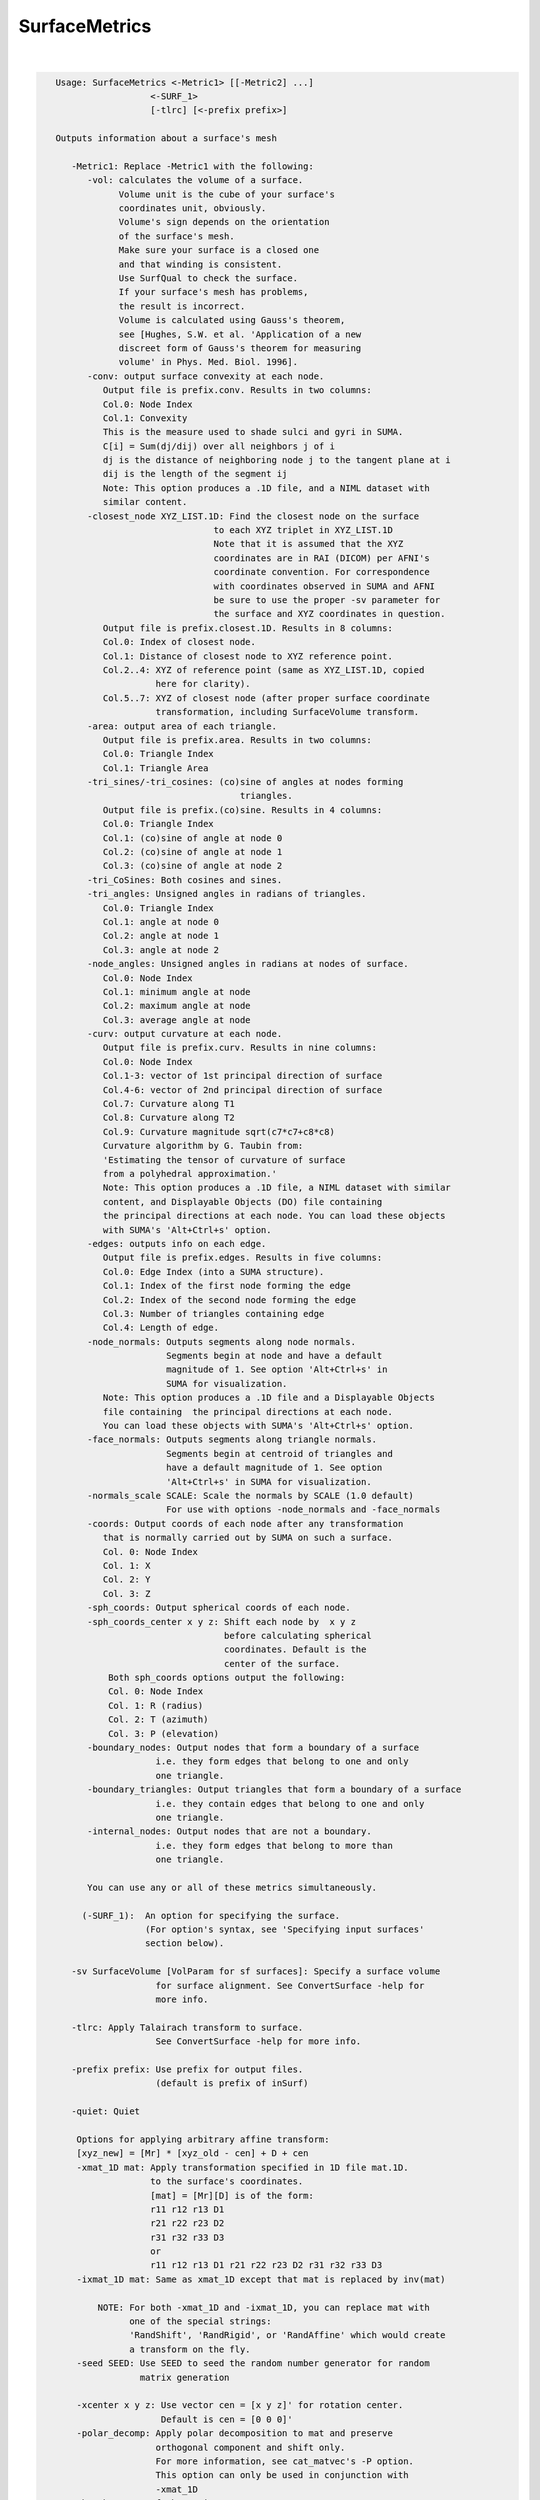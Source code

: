 **************
SurfaceMetrics
**************

.. _ahelp_SurfaceMetrics:

.. contents:: 
    :depth: 4 

| 

.. code-block:: none

    
    Usage: SurfaceMetrics <-Metric1> [[-Metric2] ...] 
                      <-SURF_1> 
                      [-tlrc] [<-prefix prefix>]
    
    Outputs information about a surface's mesh
    
       -Metric1: Replace -Metric1 with the following:
          -vol: calculates the volume of a surface.
                Volume unit is the cube of your surface's
                coordinates unit, obviously.
                Volume's sign depends on the orientation
                of the surface's mesh.
                Make sure your surface is a closed one
                and that winding is consistent.
                Use SurfQual to check the surface.
                If your surface's mesh has problems,
                the result is incorrect. 
                Volume is calculated using Gauss's theorem,
                see [Hughes, S.W. et al. 'Application of a new 
                discreet form of Gauss's theorem for measuring 
                volume' in Phys. Med. Biol. 1996].
          -conv: output surface convexity at each node.
             Output file is prefix.conv. Results in two columns:
             Col.0: Node Index
             Col.1: Convexity
             This is the measure used to shade sulci and gyri in SUMA.
             C[i] = Sum(dj/dij) over all neighbors j of i
             dj is the distance of neighboring node j to the tangent plane at i
             dij is the length of the segment ij
             Note: This option produces a .1D file, and a NIML dataset with 
             similar content.
          -closest_node XYZ_LIST.1D: Find the closest node on the surface
                                  to each XYZ triplet in XYZ_LIST.1D
                                  Note that it is assumed that the XYZ
                                  coordinates are in RAI (DICOM) per AFNI's
                                  coordinate convention. For correspondence
                                  with coordinates observed in SUMA and AFNI
                                  be sure to use the proper -sv parameter for
                                  the surface and XYZ coordinates in question.
             Output file is prefix.closest.1D. Results in 8 columns:
             Col.0: Index of closest node.
             Col.1: Distance of closest node to XYZ reference point.
             Col.2..4: XYZ of reference point (same as XYZ_LIST.1D, copied 
                       here for clarity).
             Col.5..7: XYZ of closest node (after proper surface coordinate
                       transformation, including SurfaceVolume transform.
          -area: output area of each triangle. 
             Output file is prefix.area. Results in two columns:
             Col.0: Triangle Index
             Col.1: Triangle Area
          -tri_sines/-tri_cosines: (co)sine of angles at nodes forming
                                       triangles.
             Output file is prefix.(co)sine. Results in 4 columns:
             Col.0: Triangle Index
             Col.1: (co)sine of angle at node 0
             Col.2: (co)sine of angle at node 1
             Col.3: (co)sine of angle at node 2
          -tri_CoSines: Both cosines and sines.
          -tri_angles: Unsigned angles in radians of triangles.
             Col.0: Triangle Index
             Col.1: angle at node 0
             Col.2: angle at node 1
             Col.3: angle at node 2
          -node_angles: Unsigned angles in radians at nodes of surface.
             Col.0: Node Index
             Col.1: minimum angle at node 
             Col.2: maximum angle at node 
             Col.3: average angle at node 
          -curv: output curvature at each node.
             Output file is prefix.curv. Results in nine columns:
             Col.0: Node Index
             Col.1-3: vector of 1st principal direction of surface
             Col.4-6: vector of 2nd principal direction of surface
             Col.7: Curvature along T1
             Col.8: Curvature along T2
             Col.9: Curvature magnitude sqrt(c7*c7+c8*c8)
             Curvature algorithm by G. Taubin from: 
             'Estimating the tensor of curvature of surface 
             from a polyhedral approximation.'
             Note: This option produces a .1D file, a NIML dataset with similar
             content, and Displayable Objects (DO) file containing 
             the principal directions at each node. You can load these objects
             with SUMA's 'Alt+Ctrl+s' option.
          -edges: outputs info on each edge. 
             Output file is prefix.edges. Results in five columns:
             Col.0: Edge Index (into a SUMA structure).
             Col.1: Index of the first node forming the edge
             Col.2: Index of the second node forming the edge
             Col.3: Number of triangles containing edge
             Col.4: Length of edge.
          -node_normals: Outputs segments along node normals.
                         Segments begin at node and have a default
                         magnitude of 1. See option 'Alt+Ctrl+s' in 
                         SUMA for visualization.
             Note: This option produces a .1D file and a Displayable Objects 
             file containing  the principal directions at each node. 
             You can load these objects with SUMA's 'Alt+Ctrl+s' option.
          -face_normals: Outputs segments along triangle normals.
                         Segments begin at centroid of triangles and 
                         have a default magnitude of 1. See option 
                         'Alt+Ctrl+s' in SUMA for visualization.
          -normals_scale SCALE: Scale the normals by SCALE (1.0 default)
                         For use with options -node_normals and -face_normals
          -coords: Output coords of each node after any transformation 
             that is normally carried out by SUMA on such a surface.
             Col. 0: Node Index
             Col. 1: X
             Col. 2: Y
             Col. 3: Z
          -sph_coords: Output spherical coords of each node.
          -sph_coords_center x y z: Shift each node by  x y z
                                    before calculating spherical
                                    coordinates. Default is the
                                    center of the surface.
              Both sph_coords options output the following:
              Col. 0: Node Index
              Col. 1: R (radius)
              Col. 2: T (azimuth)
              Col. 3: P (elevation)
          -boundary_nodes: Output nodes that form a boundary of a surface
                       i.e. they form edges that belong to one and only
                       one triangle.
          -boundary_triangles: Output triangles that form a boundary of a surface
                       i.e. they contain edges that belong to one and only
                       one triangle.
          -internal_nodes: Output nodes that are not a boundary.
                       i.e. they form edges that belong to more than
                       one triangle.
    
          You can use any or all of these metrics simultaneously.
    
         (-SURF_1):  An option for specifying the surface.
                     (For option's syntax, see 'Specifying input surfaces'
                     section below).
    
       -sv SurfaceVolume [VolParam for sf surfaces]: Specify a surface volume
                       for surface alignment. See ConvertSurface -help for 
                       more info.
    
       -tlrc: Apply Talairach transform to surface.
                       See ConvertSurface -help for more info.
    
       -prefix prefix: Use prefix for output files. 
                       (default is prefix of inSurf)
    
       -quiet: Quiet
    
        Options for applying arbitrary affine transform:
        [xyz_new] = [Mr] * [xyz_old - cen] + D + cen
        -xmat_1D mat: Apply transformation specified in 1D file mat.1D.
                      to the surface's coordinates.
                      [mat] = [Mr][D] is of the form:
                      r11 r12 r13 D1
                      r21 r22 r23 D2
                      r31 r32 r33 D3
                      or
                      r11 r12 r13 D1 r21 r22 r23 D2 r31 r32 r33 D3
        -ixmat_1D mat: Same as xmat_1D except that mat is replaced by inv(mat)
    
            NOTE: For both -xmat_1D and -ixmat_1D, you can replace mat with 
                  one of the special strings:
                  'RandShift', 'RandRigid', or 'RandAffine' which would create
                  a transform on the fly. 
        -seed SEED: Use SEED to seed the random number generator for random
                    matrix generation
    
        -xcenter x y z: Use vector cen = [x y z]' for rotation center.
                        Default is cen = [0 0 0]'
        -polar_decomp: Apply polar decomposition to mat and preserve
                       orthogonal component and shift only. 
                       For more information, see cat_matvec's -P option.
                       This option can only be used in conjunction with
                       -xmat_1D
        -h: Show most of the options
        -help: Show all of the options
    
     Specifying input surfaces using -i or -i_TYPE options: 
        -i_TYPE inSurf specifies the input surface,
                TYPE is one of the following:
           fs: FreeSurfer surface. 
               If surface name has .asc it is assumed to be
               in ASCII format. Otherwise it is assumed to be
               in BINARY_BE (Big Endian) format.
               Patches in Binary format cannot be read at the moment.
           sf: SureFit surface. 
               You must specify the .coord followed by the .topo file.
           vec (or 1D): Simple ascii matrix format. 
                You must specify the coord (NodeList) file followed by 
                the topo (FaceSetList) file.
                coord contains 3 floats per line, representing 
                X Y Z vertex coordinates.
                topo contains 3 ints per line, representing 
                v1 v2 v3 triangle vertices.
           ply: PLY format, ascii or binary.
                Only vertex and triangulation info is preserved.
           stl: STL format, ascii or binary.
                This format of no use for much of the surface-based
                analyses. Objects are defined as a soup of triangles
                with no information about which edges they share. STL is only
                useful for taking surface models to some 3D printing 
                software.
           mni: MNI .obj format, ascii only.
                Only vertex, triangulation, and node normals info is preserved.
           byu: BYU format, ascii.
                Polygons with more than 3 edges are turned into
                triangles.
           bv: BrainVoyager format. 
               Only vertex and triangulation info is preserved.
           dx: OpenDX ascii mesh format.
               Only vertex and triangulation info is preserved.
               Requires presence of 3 objects, the one of class 
               'field' should contain 2 components 'positions'
               and 'connections' that point to the two objects
               containing node coordinates and topology, respectively.
           gii: GIFTI XML surface format.
           obj: OBJ file format for triangular meshes only. The following
                primitives are preserved: v (vertices),  (faces, triangles
                only), and p (points)
     Note that if the surface filename has the proper extension, 
     it is enough to use the -i option and let the programs guess
     the type from the extension.
    
     You can also specify multiple surfaces after -i option. This makes
     it possible to use wildcards on the command line for reading in a bunch
     of surfaces at once.
    
         -onestate: Make all -i_* surfaces have the same state, i.e.
                    they all appear at the same time in the viewer.
                    By default, each -i_* surface has its own state. 
                    For -onestate to take effect, it must precede all -i
                    options with on the command line. 
         -anatomical: Label all -i surfaces as anatomically correct.
                    Again, this option should precede the -i_* options.
    
     More variants for option -i:
    -----------------------------
     You can also load standard-mesh spheres that are formed in memory
     with the following notation
         -i ldNUM:  Where NUM is the parameter controlling
                    the mesh density exactly as the parameter -ld linDepth
                    does in CreateIcosahedron. For example: 
                        suma -i ld60
                    create on the fly a surface that is identical to the
                    one produced by: CreateIcosahedron -ld 60 -tosphere
         -i rdNUM: Same as -i ldNUM but with NUM specifying the equivalent
                   of parameter -rd recDepth in CreateIcosahedron.
    
     To keep the option confusing enough, you can also use -i to load
     template surfaces. For example:
               suma -i lh:MNI_N27:ld60:smoothwm 
     will load the left hemisphere smoothwm surface for template MNI_N27 
     at standard mesh density ld60.
     The string following -i is formatted thusly:
         HEMI:TEMPLATE:DENSITY:SURF where:
         HEMI specifies a hemisphere. Choose from 'l', 'r', 'lh' or 'rh'.
              You must specify a hemisphere with option -i because it is 
              supposed to load one surface at a time. 
              You can load multiple surfaces with -spec which also supports 
              these features.
         TEMPLATE: Specify the template name. For now, choose from MNI_N27 if
                   you want to use the FreeSurfer reconstructed surfaces from
                   the MNI_N27 volume, or TT_N27
                   Those templates must be installed under this directory:
                     /home/ptaylor/.afni/data/
                   If you have no surface templates there, download
                     http:afni.nimh.nih.gov:/pub/dist/tgz/suma_MNI_N27.tgz
                   and/or
                     http:afni.nimh.nih.gov:/pub/dist/tgz/suma_TT_N27.tgz
                   and untar them under directory /home/ptaylor/.afni/data/
         DENSITY: Use if you want to load standard-mesh versions of the template
                  surfaces. Note that only ld20, ld60, ld120, and ld141 are in
                  the current distributed templates. You can create other 
                  densities if you wish with MapIcosahedron, but follow the
                  same naming convention to enable SUMA to find them.
         SURF: Which surface do you want. The string matching is partial, as long
               as the match is unique. 
               So for example something like: suma -i l:MNI_N27:ld60:smooth
               is more than enough to get you the ld60 MNI_N27 left hemisphere
               smoothwm surface.
         The order in which you specify HEMI, TEMPLATE, DENSITY, and SURF, does
         not matter.
         For template surfaces, the -sv option is provided automatically, so you
         can have SUMA talking to AFNI with something like:
                 suma -i l:MNI_N27:ld60:smooth &
                 afni -niml /home/ptaylor/.afni/data/suma_MNI_N27 
    
     Specifying surfaces using -t* options: 
       -tn TYPE NAME: specify surface type and name.
                      See below for help on the parameters.
       -tsn TYPE STATE NAME: specify surface type state and name.
            TYPE: Choose from the following (case sensitive):
               1D: 1D format
               FS: FreeSurfer ascii format
               PLY: ply format
               MNI: MNI obj ascii format
               BYU: byu format
               SF: Caret/SureFit format
               BV: BrainVoyager format
               GII: GIFTI format
            NAME: Name of surface file. 
               For SF and 1D formats, NAME is composed of two names
               the coord file followed by the topo file
            STATE: State of the surface.
               Default is S1, S2.... for each surface.
     Specifying a Surface Volume:
        -sv SurfaceVolume [VolParam for sf surfaces]
           If you supply a surface volume, the coordinates of the input surface.
            are modified to SUMA's convention and aligned with SurfaceVolume.
            You must also specify a VolParam file for SureFit surfaces.
     Specifying a surface specification (spec) file:
        -spec SPEC: specify the name of the SPEC file.
         As with option -i, you can load template
         spec files with symbolic notation trickery as in:
                        suma -spec MNI_N27 
         which will load the all the surfaces from template MNI_N27
         at the original FreeSurfer mesh density.
      The string following -spec is formatted in the following manner:
         HEMI:TEMPLATE:DENSITY where:
         HEMI specifies a hemisphere. Choose from 'l', 'r', 'lh', 'rh', 'lr', or
              'both' which is the default if you do not specify a hemisphere.
         TEMPLATE: Specify the template name. For now, choose from MNI_N27 if
                   you want surfaces from the MNI_N27 volume, or TT_N27
                   for the Talairach version.
                   Those templates must be installed under this directory:
                     /home/ptaylor/.afni/data/
                   If you have no surface templates there, download
                     http:afni.nimh.nih.gov:/pub/dist/tgz/suma_MNI_N27.tgz
                   and/or
                     http:afni.nimh.nih.gov:/pub/dist/tgz/suma_TT_N27.tgz
                   and untar them under directory /home/ptaylor/.afni/data/
         DENSITY: Use if you want to load standard-mesh versions of the template
                  surfaces. Note that only ld20, ld60, ld120, and ld141 are in
                  the current distributed templates. You can create other 
                  densities if you wish with MapIcosahedron, but follow the
                  same naming convention to enable SUMA to find them.
                  This parameter is optional.
         The order in which you specify HEMI, TEMPLATE, and DENSITY, does
         not matter.
         For template surfaces, the -sv option is provided automatically, so you
         can have SUMA talking to AFNI with something like:
                 suma -spec MNI_N27:ld60 &
                 afni -niml /home/ptaylor/.afni/data/suma_MNI_N27 
    
     Specifying a surface using -surf_? method:
        -surf_A SURFACE: specify the name of the first
                surface to load. If the program requires
                or allows multiple surfaces, use -surf_B
                ... -surf_Z .
                You need not use _A if only one surface is
                expected.
                SURFACE is the name of the surface as specified
                in the SPEC file. The use of -surf_ option 
                requires the use of -spec option.
    
       [-novolreg]: Ignore any Rotate, Volreg, Tagalign, 
                    or WarpDrive transformations present in 
                    the Surface Volume.
       [-noxform]: Same as -novolreg
       [-setenv "'ENVname=ENVvalue'"]: Set environment variable ENVname
                    to be ENVvalue. Quotes are necessary.
                 Example: suma -setenv "'SUMA_BackgroundColor = 1 0 1'"
                    See also options -update_env, -environment, etc
                    in the output of 'suma -help'
      Common Debugging Options:
       [-trace]: Turns on In/Out debug and Memory tracing.
                 For speeding up the tracing log, I recommend 
                 you redirect stdout to a file when using this option.
                 For example, if you were running suma you would use:
                 suma -spec lh.spec -sv ... > TraceFile
                 This option replaces the old -iodbg and -memdbg.
       [-TRACE]: Turns on extreme tracing.
       [-nomall]: Turn off memory tracing.
       [-yesmall]: Turn on memory tracing (default).
      NOTE: For programs that output results to stdout
        (that is to your shell/screen), the debugging info
        might get mixed up with your results.
    
    
    Global Options (available to all AFNI/SUMA programs)
      -h: Mini help, at time, same as -help in many cases.
      -help: The entire help output
      -HELP: Extreme help, same as -help in majority of cases.
      -h_view: Open help in text editor. AFNI will try to find a GUI editor
      -hview : on your machine. You can control which it should use by
               setting environment variable AFNI_GUI_EDITOR.
      -h_web: Open help in web browser. AFNI will try to find a browser.
      -hweb : on your machine. You can control which it should use by
              setting environment variable AFNI_GUI_EDITOR. 
      -h_find WORD: Look for lines in this programs's -help output that match
                    (approximately) WORD.
      -h_raw: Help string unedited
      -h_spx: Help string in sphinx loveliness, but do not try to autoformat
      -h_aspx: Help string in sphinx with autoformatting of options, etc.
      -all_opts: Try to identify all options for the program from the
                 output of its -help option. Some options might be missed
                 and others misidentified. Use this output for hints only.
      
    
    
    Compile Date:
       Mar 22 2018
    
